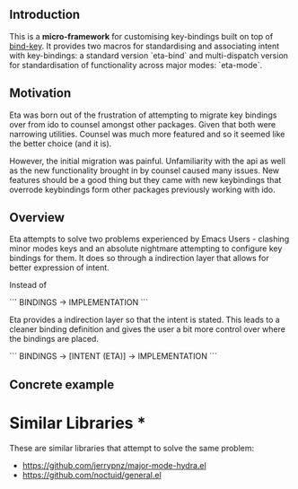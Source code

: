 #+AUTHOR:  Chris Zheng
#+EMAIL:   z@caudate.me
#+OPTIONS: toc:nil
#+STARTUP: showall

** Introduction

This is a *micro-framework* for customising key-bindings built on top of [[https://github.com/jwiegley/use-package/blob/master/bind-key.el][bind-key]]. It provides two macros for standardising and associating intent with key-bindings: a standard version `eta-bind` and multi-dispatch version for standardisation of functionality across major modes: `eta-mode`.

** Motivation

Eta was born out of the frustration of attempting to migrate key bindings over from ido to counsel amongst other packages. Given that both were narrowing utilities. Counsel was much more featured and so it seemed like the better choice (and it is).

However, the initial migration was painful. Unfamiliarity with the api as well as the new functionality brought in by counsel caused many issues. New features should be a good thing but they came with new keybindings that overrode keybindings form other packages previously working with ido.

** Overview

Eta attempts to solve two problems experienced by Emacs Users - clashing minor modes keys and an absolute nightmare attempting to configure key bindings for them. It does so through a indirection layer that allows for better expression of intent.

Instead of 

```
BINDINGS -> IMPLEMENTATION
```

Eta provides a indirection layer so that the intent is stated. This leads to a cleaner binding definition and gives the user a bit more control over where the bindings are placed. 


```
BINDINGS -> [INTENT (ETA)] -> IMPLEMENTATION
```

** Concrete example




* Similar Libraries *

These are similar libraries that attempt to solve the same problem:

- https://github.com/jerrypnz/major-mode-hydra.el
- https://github.com/noctuid/general.el




